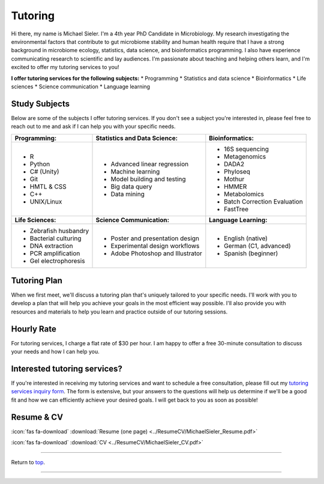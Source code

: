 .. _Top:


Tutoring
========

Hi there, my name is Michael Sieler. I'm a 4th year PhD Candidate in Microbiology. My research investigating the environmental factors that contribute to gut microbiome stability and human health require that I have a strong background in microbiome ecology, statistics, data science, and bioinformatics programming. I also have experience communicating research to scientific and lay audiences. I'm passionate about teaching and helping others learn, and I'm excited to offer my tutoring services to you!


**I offer tutoring services for the following subjects:**
* Programming
* Statistics and data science
* Bioinformatics
* Life sciences
* Science communication
* Language learning


Study Subjects
--------------

Below are some of the subjects I offer tutoring services. If you don't see a subject you're interested in, please feel free to reach out to me and ask if I can help you with your specific needs.

+----------------------------+------------------------------------+--------------------------------+
| **Programming:**           | **Statistics and Data Science:**   | **Bioinformatics:**            |
+----------------------------+------------------------------------+--------------------------------+
| - R                        | - Advanced linear regression       | - 16S sequencing               |
| - Python                   | - Machine learning                 | - Metagenomics                 |
| - C# (Unity)               | - Model building and testing       | - DADA2                        |
| - Git                      | - Big data query                   | - Phyloseq                     |
| - HMTL & CSS               | - Data mining                      | - Mothur                       |
| - C++                      |                                    | - HMMER                        |
| - UNIX/Linux               |                                    | - Metabolomics                 |
|                            |                                    | - Batch Correction Evaluation  |
|                            |                                    | - FastTree                     |
+----------------------------+------------------------------------+--------------------------------+
| **Life Sciences:**         | **Science Communication:**         | **Language Learning:**         |
+----------------------------+------------------------------------+--------------------------------+
| - Zebrafish husbandry      | - Poster and presentation design   | - English (native)             |
| - Bacterial culturing      | - Experimental design workflows    | - German (C1, advanced)        |
| - DNA extraction           | - Adobe Photoshop and Illustrator  | - Spanish (beginner)           |
| - PCR amplification        |                                    |                                |
| - Gel electrophoresis      |                                    |                                |
+----------------------------+------------------------------------+--------------------------------+


Tutoring Plan
-------------

When we first meet, we'll discuss a tutoring plan that's uniquely tailored to your specific needs. I'll work with you to develop a plan that will help you achieve your goals in the most efficient way possible. I'll also provide you with resources and materials to help you learn and practice outside of our tutoring sessions.


Hourly Rate
-----------

For tutoring services, I charge a flat rate of $30 per hour. I am happy to offer a free 30-minute consultation to discuss your needs and how I can help you.


Interested tutoring services?
-----------------------------

If you're interested in receiving my tutoring services and want to schedule a free consultation, please fill out my `tutoring services inquiry form <https://michaelsieler.com/en/latest/Services/tutoring_form.html>`_. The form is extensive, but your answers to the questions will help us determine if we'll be a good fit and how we can efficiently achieve your desired goals. I will get back to you as soon as possible!



Resume & CV
-----------

:icon:`fas fa-download` :download:`Resume (one page) <../ResumeCV/MichaelSieler_Resume.pdf>`

:icon:`fas fa-download` :download:`CV <../ResumeCV/MichaelSieler_CV.pdf>`

------

Return to `top`_.

------
